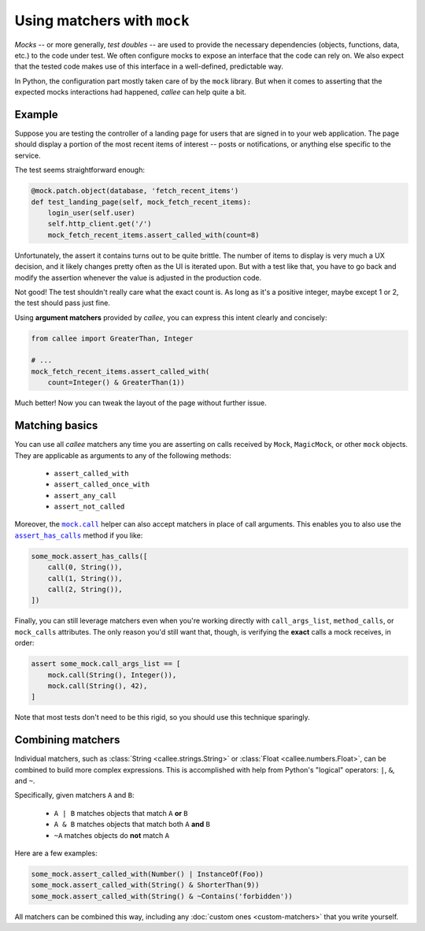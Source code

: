 Using matchers with ``mock``
============================

*Mocks* -- or more generally, *test doubles* -- are used to provide the necessary dependencies
(objects, functions, data, etc.) to the code under test. We often configure mocks to expose an interface that the code can rely on. We also expect that the tested code makes use of this interface in a well-defined, predictable way.

In Python, the configuration part mostly taken care of by the ``mock`` library. But when it comes to asserting
that the expected mocks interactions had happened, *callee* can help quite a bit.


Example
*******

Suppose you are testing the controller of a landing page for users that are signed in to your web application.
The page should display a portion of the most recent items of interest -- posts or notifications, or anything else
specific to the service.

The test seems straightforward enough:

.. code-block:: python

    @mock.patch.object(database, 'fetch_recent_items')
    def test_landing_page(self, mock_fetch_recent_items):
        login_user(self.user)
        self.http_client.get('/')
        mock_fetch_recent_items.assert_called_with(count=8)

Unfortunately, the assert it contains turns out to be quite brittle. The number of items to display is very much
a UX decision, and it likely changes pretty often as the UI is iterated upon. But with a test like that,
you have to go back and modify the assertion whenever the value is adjusted in the production code.

Not good! The test shouldn't really care what the exact count is. As long as it's a positive integer,
maybe except 1 or 2, the test should pass just fine.

Using **argument matchers** provided by *callee*, you can express this intent clearly and concisely:

.. code-block:: python

    from callee import GreaterThan, Integer

    # ...
    mock_fetch_recent_items.assert_called_with(
        count=Integer() & GreaterThan(1))

Much better! Now you can tweak the layout of the page without further issue.


Matching basics
***************

You can use all *callee* matchers any time you are asserting on calls received by ``Mock``, ``MagicMock``,
or other ``mock`` objects. They are applicable as arguments to any of the following methods:

    * ``assert_called_with``
    * ``assert_called_once_with``
    * ``assert_any_call``
    * ``assert_not_called``

Moreover, the |mock.call|_ helper can also accept matchers in place of call arguments. This enables you to also use
the |assert_has_calls|_ method if you like:

.. code-block:: python

    some_mock.assert_has_calls([
        call(0, String()),
        call(1, String()),
        call(2, String()),
    ])

Finally, you can still leverage matchers even when you're working directly with ``call_args_list``, ``method_calls``,
or ``mock_calls`` attributes. The only reason you'd still want that, though, is verifying the **exact** calls a mock receives, in order:

.. code-block:: python

    assert some_mock.call_args_list == [
        mock.call(String(), Integer()),
        mock.call(String(), 42),
    ]

Note that most tests don't need to be this rigid, so you should use this technique sparingly.

.. |mock.call| replace:: ``mock.call``
.. _mock.call: https://docs.python.org/3/library/unittest.mock.html#calls-as-tuples
.. |assert_has_calls| replace:: ``assert_has_calls``
.. _assert_has_calls: https://docs.python.org/3/library/unittest.mock.html#unittest.mock.Mock.assert_has_calls


Combining matchers
******************

Individual matchers, such as :class:`String <callee.strings.String>` or :class:`Float <callee.numbers.Float>`,
can be combined to build more complex expressions. This is accomplished with help from Python's "logical" operators:
``|``, ``&``, and ``~``.

Specifically, given matchers ``A`` and ``B``:

    * ``A | B`` matches objects that match ``A`` **or** ``B``
    * ``A & B`` matches objects that match both ``A`` **and** ``B``
    * ``~A`` matches objects do **not** match ``A``

Here are a few examples:

.. code-block:: python

    some_mock.assert_called_with(Number() | InstanceOf(Foo))
    some_mock.assert_called_with(String() & ShorterThan(9))
    some_mock.assert_called_with(String() & ~Contains('forbidden'))

All matchers can be combined this way, including any :doc:`custom ones <custom-matchers>` that you write yourself.

.. TODO(xion): mention the existence of And, Or, Not classes
